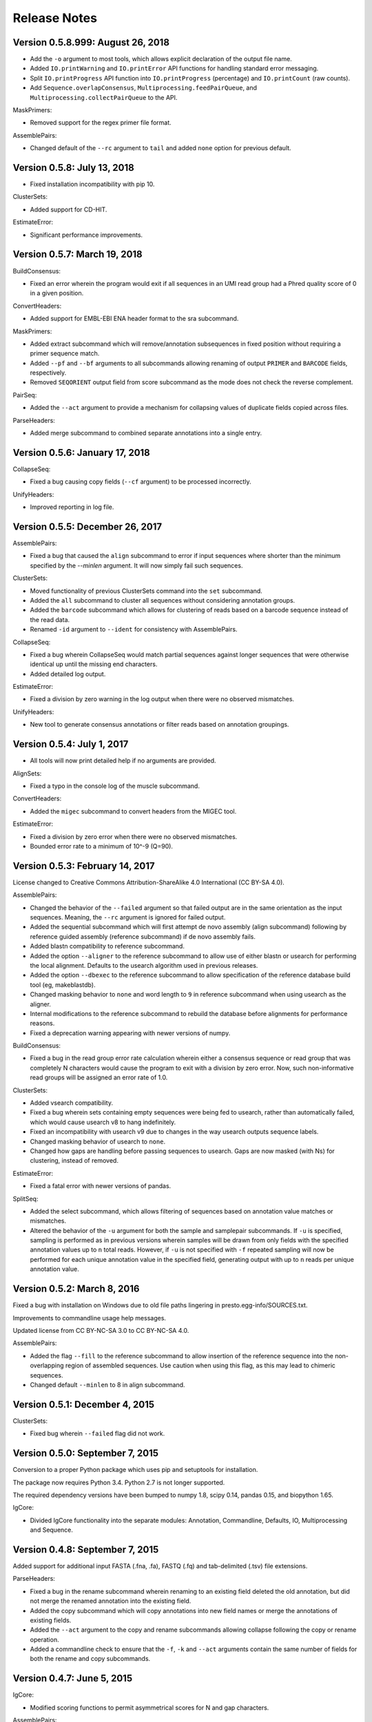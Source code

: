 Release Notes
================================================================================

Version 0.5.8.999:  August 26, 2018
-------------------------------------------------------------------------------

+ Add the ``-o`` argument to most tools, which allows explicit declaration of
  the output file name.
+ Added ``IO.printWarning`` and ``IO.printError`` API functions for handling
  standard error messaging.
+ Split ``IO.printProgress`` API function into ``IO.printProgress`` (percentage)
  and ``IO.printCount`` (raw counts).
+ Add ``Sequence.overlapConsensus``, ``Multiprocessing.feedPairQueue``, and
  ``Multiprocessing.collectPairQueue`` to the API.

MaskPrimers:

+ Removed support for the regex primer file format.

AssemblePairs:

+ Changed default of the ``--rc`` argument to ``tail`` and added ``none`` option for
  previous default.


Version 0.5.8:  July 13, 2018
-------------------------------------------------------------------------------

+ Fixed installation incompatibility with pip 10.

ClusterSets:

+ Added support for CD-HIT.

EstimateError:

+ Significant performance improvements.


Version 0.5.7:  March 19, 2018
-------------------------------------------------------------------------------

BuildConsensus:

+ Fixed an error wherein the program would exit if all sequences in an UMI
  read group had a Phred quality score of 0 in a given position.

ConvertHeaders:

+ Added support for EMBL-EBI ENA header format to the sra subcommand.

MaskPrimers:

+ Added extract subcommand which will remove/annotation subsequences in
  fixed position without requiring a primer sequence match.
+ Added ``--pf`` and ``--bf`` arguments to all subcommands allowing renaming
  of output ``PRIMER`` and ``BARCODE`` fields, respectively.
+ Removed ``SEQORIENT`` output field from score subcommand as the mode does
  not check the reverse complement.

PairSeq:

+ Added the ``--act`` argument to provide a mechanism for collapsing values of
  duplicate fields copied across files.

ParseHeaders:

+ Added merge subcommand to combined separate annotations into a single entry.


Version 0.5.6:  January 17, 2018
-------------------------------------------------------------------------------

CollapseSeq:

+ Fixed a bug causing copy fields (``--cf`` argument) to be processed
  incorrectly.

UnifyHeaders:

+ Improved reporting in log file.


Version 0.5.5:  December 26, 2017
-------------------------------------------------------------------------------

AssemblePairs:

+ Fixed a bug that caused the ``align`` subcommand to error if input sequences
  where shorter than the minimum specified by the `--minlen` argument. It will
  now simply fail such sequences.

ClusterSets:

+ Moved functionality of previous ClusterSets command into the ``set``
  subcommand.
+ Added the ``all`` subcommand to cluster all sequences without considering
  annotation groups.
+ Added the ``barcode`` subcommand which allows for clustering of reads
  based on a barcode sequence instead of the read data.
+ Renamed ``-id`` argument to ``--ident`` for consistency with AssemblePairs.

CollapseSeq:

+ Fixed a bug wherein CollapseSeq would match partial sequences against longer
  sequences that were otherwise identical up until the missing end characters.
+ Added detailed log output.

EstimateError:

+ Fixed a division by zero warning in the log output when there were no
  observed mismatches.

UnifyHeaders:

+ New tool to generate consensus annotations or filter reads based on
  annotation groupings.


Version 0.5.4:  July 1, 2017
-------------------------------------------------------------------------------

+ All tools will now print detailed help if no arguments are provided.

AlignSets:

+ Fixed a typo in the console log of the muscle subcommand.

ConvertHeaders:

+ Added the ``migec`` subcommand to convert headers from the MIGEC tool.

EstimateError:

+ Fixed a division by zero error when there were no observed mismatches.
+ Bounded error rate to a minimum of 10^-9 (Q=90).


Version 0.5.3:  February 14, 2017
-------------------------------------------------------------------------------

License changed to Creative Commons Attribution-ShareAlike 4.0 International
(CC BY-SA 4.0).

AssemblePairs:

+ Changed the behavior of the ``--failed`` argument so that failed output
  are in the same orientation as the input sequences. Meaning, the ``--rc``
  argument is ignored for failed output.
+ Added the sequential subcommand which will first attempt de novo assembly
  (align subcommand) following by reference guided assembly (reference
  subcommand) if de novo assembly fails.
+ Added blastn compatibility to reference subcommand.
+ Added the option ``--aligner`` to the reference subcommand to allow use of
  either blastn or usearch for performing the local alignment. Defaults to
  the usearch algorithm used in previous releases.
+ Added the option ``--dbexec`` to the reference subcommand to allow
  specification of the reference database build tool (eg, makeblastdb).
+ Changed masking behavior to ``none`` and word length to ``9`` in reference
  subcommand when using usearch as the aligner.
+ Internal modifications to the reference subcommand to rebuild the database
  before alignments for performance reasons.
+ Fixed a deprecation warning appearing with newer versions of numpy.

BuildConsensus:

+ Fixed a bug in the read group error rate calculation wherein either a
  consensus sequence or read group that was completely N characters would
  cause the program to exit with a division by zero error. Now, such
  non-informative read groups will be assigned an error rate of 1.0.

ClusterSets:

+ Added vsearch compatibility.
+ Fixed a bug wherein sets containing empty sequences were being fed to
  usearch, rather than automatically failed, which would cause usearch v8 to
  hang indefinitely.
+ Fixed an incompatibility with usearch v9 due to changes in the way usearch
  outputs sequence labels.
+ Changed masking behavior of usearch to ``none``.
+ Changed how gaps are handling before passing sequences to usearch. Gaps are
  now masked (with Ns) for clustering, instead of removed.

EstimateError:

+ Fixed a fatal error with newer versions of pandas.

SplitSeq:

+ Added the select subcommand, which allows filtering of sequences based on
  annotation value matches or mismatches.
+ Altered the behavior of the ``-u`` argument for both the sample and
  samplepair subcommands. If ``-u`` is specified, sampling is performed as in
  previous versions wherein samples will be drawn from only fields with the
  specified annotation values up to ``n`` total reads. However, if ``-u``
  is not specified with ``-f`` repeated sampling will now be performed for
  each unique annotation value in the specified field, generating output
  with up to ``n`` reads per unique annotation value.


Version 0.5.2:  March 8, 2016
-------------------------------------------------------------------------------

Fixed a bug with installation on Windows due to old file paths lingering in
presto.egg-info/SOURCES.txt.

Improvements to commandline usage help messages.

Updated license from CC BY-NC-SA 3.0 to CC BY-NC-SA 4.0.

AssemblePairs:

+ Added the flag ``--fill`` to the reference subcommand to allow insertion of 
  the reference sequence into the non-overlapping region of assembled 
  sequences. Use caution when using this flag, as this may lead to chimeric 
  sequences.
+ Changed default ``--minlen`` to 8 in align subcommand.


Version 0.5.1:  December 4, 2015
-------------------------------------------------------------------------------

ClusterSets:

+ Fixed bug wherein ``--failed`` flag did not work.


Version 0.5.0:  September 7, 2015
-------------------------------------------------------------------------------

Conversion to a proper Python package which uses pip and setuptools for 
installation.

The package now requires Python 3.4. Python 2.7 is not longer supported.

The required dependency versions have been bumped to numpy 1.8, scipy 0.14,
pandas 0.15, and biopython 1.65.

IgCore:

+ Divided IgCore functionality into the separate modules: Annotation, 
  Commandline, Defaults, IO, Multiprocessing and Sequence.


Version 0.4.8:  September 7, 2015
-------------------------------------------------------------------------------

Added support for additional input FASTA (.fna, .fa), FASTQ (.fq) and 
tab-delimited (.tsv) file extensions.

ParseHeaders:

+ Fixed a bug in the rename subcommand wherein renaming to an existing field
  deleted the old annotation, but did not merge the renamed annotation into
  the existing field.
+ Added the copy subcommand which will copy annotations into new field names
  or merge the annotations of existing fields.
+ Added the ``--act`` argument to the copy and rename subcommands allowing 
  collapse following the copy or rename operation.
+ Added a commandline check to ensure that the ``-f``, ``-k`` and ``--act`` 
  arguments contain the same number of fields for both the rename and copy 
  subcommands.


Version 0.4.7:  June 5, 2015
-------------------------------------------------------------------------------

IgCore:

+ Modified scoring functions to permit asymmetrical scores for N and gap 
  characters.
  
AssemblePairs:

+ Added support for SRA style coordinate information where the where the read 
  number has been appended to the spot number.
+ Altered scoring so gap characters are counted as mismatches in the error 
  rate and identity calculations.

BuildConsensus:

+ Altered scoring so gap characters are counted as mismatches in the diversity 
  and error rate calculations.

ConvertHeaders:

+ Added support for SRA style sequence headers where the read number has been 
  appended to the spot number; eg, output from 
  ``fastq-dump -I --split-files file.sra``.

ClusterSets:

+ Added missing OUTPUT console log field.
+ Changed ``--bf`` and ``--cf`` arguments to ``-f`` and ``-k``, respectively.

MaskPrimers:

+ Altering scoring behavior for N characters such that Ns in the input sequence 
  are always counted as a mismatch, while Ns in the primer sequence are counted 
  as a match, with priority given to the input sequence score.
+ Added ``--gap`` argument to the align subcommand which allows users to 
  specify the gap open and gap extension penalties for aligning primers. 
  Note:  gap penalties reduce the match count for purposes of calculating ERROR.

PairSeq:

+ Added support for SRA style coordinate information where the where the read 
  number has been appended to the spot number.


Version 0.4.6:  May 13, 2015
-------------------------------------------------------------------------------

BuildConsensus:

+ Changed ``--maxmiss`` argument to ``--maxgap`` and altered the behavior to 
  only perform deletion of positions based on gap characters (only "-" or "."
  and not "N" characters).
+ Added an error rate (``--maxerror``) calculation based on mismatches from 
  consensus. The ``--maxerror`` argument is mutually exclusive with the 
  ``--maxdiv`` argument and provides similar functionality. However, the 
  calculations are not equivalent, and ``--maxerror`` should be considerably 
  faster than ``--maxdiv``.
+ Added exclusion of positions from the error rate calculation that are deleted
  due to exceeding the ``--maxgap`` threshold .
+ Fixed misalignment of consensus sequence against input sequences when
  positions are deleted due to exceeding the ``--maxgap`` threshold.

ClusterSets:

+ New script to cluster read groups by barcode field (eg, UID barcodes) into
  clustering within the read group.

ConvertHeaders:

+ New script to handle conversion of different sequence description formats 
  to the pRESTO format.
  
FilterSeq:

+ Added count of masked characters to log output of maskqual subcommand.
+ Changed repeats subcommand log field REPEAT to REPEATS.

PairSeq:

+ Changed ``-f`` argument to ``--1f`` argument.
+ Added ``--2f`` argument to copy file 2 annotations to file 1.

ParseHeaders:

+ Moved convert subcommand to the generic subcommand of the new ConvertHeaders 
  script and modified the conversion behavior.


Version 0.4.5:  March 20, 2015
-------------------------------------------------------------------------------

Added details to the usage documentation for each tool which describes both
the output files and annotation fields.

Renamed ``--clean`` argument to ``--failed`` argument with opposite behavior, 
such that the default behavior of all scripts is now clean output.

IgCore:

+ Features added for Change-O compatibility.
+ Features added for PairSeq performance improvements.
+ Added custom help formatter.
+ Modifications to internals of multiprocessing code.
+ Fixed a few typos in error messages.

AssemblePairs:

+ Added reference subcommand which uses V-region germline alignments from
  ublast to assemble paired-ends.
+ Removed mate-pair matching operation to increase performance. Now requires
  both input files to contain matched and uniformly ordered reads. If files
  are not synchronized then PairSeq must be run first. AssemblePairs will
  check that coordinate info matches and error if the files are not
  synchronized. Unpaired reads are no longer output.
+ Added support for cases where one mate pair is the subsequence of the other.
+ Added ``--scanrev`` argument to allow for head sequence to overhang end of 
  tail.
+ Removed truncated (quick) error calculation in align subcommand.
+ Changed default values of the ``--maxerror`` and ``--alpha`` arguments of 
  the align subcommand to better tuned parameters.
+ Changed internal selection of top scoring alignment to use Z-score
  approximation rather than a combination of error rate and binomial
  mid-p value.
+ Internal changes to multiprocessing structure.
+ Changed inserted gap character from - to N in join subcommand for better
  compatibility with the behavior of IMGT/HighV-QUEST.
+ Changed PVAL log field to PVALUE.
+ Changed HEADSEQ and TAILSEQ log fields to SEQ1 and SEQ2.
+ Changed HEADFIELDS and TAILFIELDS log fields to FIELDS1 and FIELDS2.
+ Changed precision of ERROR and PVALUE log fields.
+ Added more verbose logging.

BuildConsensus:

+ Fixed bug where low quality positions where not being masked in single
  sequence barcode groups.
+ Added copy field (``--cf``) and copy action (``--act``) arguments to generate
  consensus annotations for barcode read groups.
+ Changed maximum consensus quality score from 93 to 90.

CollapseSeq:

+ Added ``--keep`` argument to allow retention of sequences with high missing 
  character counts in unique sequence output file.
+ Removed case insensitivity for performance reasons. Now requires all 
  sequences to have matching case.
+ Removed ``first`` and ``last`` from ``--act`` choices to avoid unexpected 
  behavior.

MaskPrimers:

+ Changed behavior of N characters in primer identification. Ns now count as a
  match against any character, rather than a mismatch.
+ Changed behavior of mask mode such that positions masked with Ns are now
  assigned quality scores of 0, rather than retaining their previous scores.
+ Fixed a bug with the align subcommand where deletions within the input
  sequence (gaps in the alignment) were causing an incorrect barcode start
  position.

PairSeq:

+ Performance improvements. The tool should now be considerably faster on very
  large files.
+ Specifying the ``--failed`` argument to request output of sequences which 
  do not have a mate pair will increase run time and memory usage.

ParseHeaders:

+ Add 'cat' action to collapse subcommand which concatenates strings into
  a single annotation.

SplitSeq:

+ Removed ``--clean`` (and ``--failed``) flag from all subcommands.
+ Added progress updates to sample and samplepair subcommands.
+ Performance improvements to samplepair subcommand.


Version 0.4.4:  June 10, 2014
-------------------------------------------------------------------------------

SplitSeq:

+ Removed a linux-specific dependency, allowing SplitSeq to work on Windows.

Version 0.4.3:  April 7, 2014
-------------------------------------------------------------------------------

CollapseSeq:

+ Fixed bug that occurs with Python 2.7.5 on OS X.

SplitSeq:

+ Fixed bug in samplepairs subcommand that occurs with Python 2.7.5 on OS X.


Version 0.4.2:  March 20, 2014
-------------------------------------------------------------------------------

Increased verbosity of exception reporting.

IgCore:

+ Updates to consensus functions to support changes to BuildConsensus.

AssemblePairs:

+ Set default alpha to 0.01.

BuildConsensus:

+ Added support for ``--freq value`` parameter to quality consensus method
  and set default value to 0.6.
+ Fixed a bug in the frequency consensus method where missing values were
  contributing to the total character count at each position.
+ Added the parameter ``--maxmiss value`` which provides a cut-off for 
  removal of positions with too many N or gap characters .

MaskPrimers:

+ Renamed the ``--reverse`` parameter to ``--revpr``.

SplitSeq:

+ Removed convert subcommand.


Version 0.4.1:  January 27, 2014
-------------------------------------------------------------------------------

Changes to the internals of multiple tools to provide support for 
multiprocessing in Windows environments.
  
Changes to the internals of multiple tools to provide clean exit of
child processes upon kill signal or exception in sibling process. 

Fixed unexpected behavior of ``--outname`` and ``--log`` arguments with 
multiple input files.

IgCore:

+ Added reporting of unknown exceptions when reading sequence files
+ Fixed scoring of lowercase sequences.

AlignSets:

+ Fixed a typo in the log output.

BuildConsensus:

+ Fixed a typo in the log output.

EstimateError:

+ Fixed bug where tool would improperly exit if no sets passed threshold
  criteria.
+ Fixed typo in console output.

MaskPrimers:

+ Added ``trim`` mode which will cut the region before primer alignment, but 
  leave primer region unmodified.
+ Fixed a bug with lowercase sequence data.
+ Fixed bug in the console and log output.
+ Added support for primer matching when setting ``--maxerr 1.0``.

ParseHeaders:

+ Added count of sequences without any valid fields (FAIL) to console output.

ParseLog:

+ Added count of records without any valid fields (FAIL) to console output.

SplitSeq:

+ Fixed typo in console output of samplepair subcommand.
+ Added increase of the open file limit to the group subcommand to allow for 
  a large number of groups.


Version 0.4.0:  September 30, 2013
-------------------------------------------------------------------------------

Minor name changes were made to multiple scripts, functions, parameters,
and output files.

AlignSets, AssemblePairs, BuildConsensus, EstimateError, FilterSeq, and 
MaskPrimers are now multithreaded.  The number of simultaneous processes
may be specified using ``--nproc value``. Note this means file ordering
is no longer preserved between the input and output sequence files.

Performance improvements were made to several tools.

The universal ``--verbose`` parameter was replaced with ``--log file_name``
which specifies a log file for verbose output, and disables verbose logging
if not specified.  

The report of input parameters and sequence counts is now separate from the 
log and is always printed to standard output.

Added a progress bar to the standard output of most tools.
  
Added a universal ``--outname file_prefix`` parameter which changes the leading
portion of the output file name.  If not specified, the current file name 
is used (excluding the file extension, as per the previous behavior).

Added a universal ``--clean`` parameter which if specified forces the tool 
not to create an output file of sequences which failed processing.
  
IgCore:

+ Changes to parameters and internals of multiple functions.
+ Added functions to support multithreading for single-end reads, paired-end 
  reads, and barcode sets.
+ Added safe annotation field renaming.
+ Added progress bar, logging and output file name conversion support.
+ Moved reusable AssemblePairs, BuildConsensus, PairSeq, and SplitSeq.
  operations into IgCore.

AssemblePairs:

+ Coordinate information is now specified by a coordinate type, rather than a 
  delimiter, using the ``--coord header_type`` parameter, where the header type
  may be one of ``illumina``, ``solexa``, ``sra``, ``454``, ``presto``.

CollapseSeq:

+ Sequences with a missing character count exceeding the user limit defined
  by ``-n maximum_missing_count`` are now exported to a separate 
  ``collapse-undetermined`` output file, rather than included in the 
  ``collapse-unique`` sequence output.

EstimateError:

+ Now outputs error estimations for positions, quality scores, nucleotide 
  pairs, and annotation sets.  
+ Machine reported quality scores and empirical quality scores have been added
  to all output tables.

FilterSeq:

+ Added ``length`` subcommand to filter sequences by minimum length.

PairSeq:

+ Coordinate information has been redefined as per AssemblePairs.

ParseHeaders:

+ Added new subcommand ``convert`` which attempts to reformat sequence headers 
  into the pRESTO format.
+ The ``rename`` subcommand will now append entries if the new field name already
  exists in the sequence header, rather than replace the entry.


Version 0.3 (prerelease 6):  August 13, 2013
-------------------------------------------------------------------------------

Toolkit is now dependent upon pandas 0.12 for the estimateError tool.

alignSets:

+ Changed MUSCLE execution to faster settings (``-diags``, ``-maxiters 2``).

filterQuality:

+ Added ``repeat`` subcommand to filter sequences with ``-n (value)`` repetitions 
  of a single character and. 
+ Changed ``-n`` parameter of ``ambig`` subcommand from fractional value to a 
  raw count.

estimateError:

+ New tool which estimates error of sequence sets by comparison to a consensus.

maskPrimers:

+ Bug fixes to alignment position calculation of ``align`` subcommand when primer
  alignment begins before start of sequence.
+ Removed ``--ann`` parameter.



Version 0.3 (prerelease 5):  August 7, 2013
-------------------------------------------------------------------------------

License changed to Creative Commons Attribution-NonCommercial-ShareAlike 3.0 
Unported License.

IgPipeline Core:

+ Bug fixes to diversity calculation.
+ Added support for files where all sequences do not share the same annotation 
  fields.
+ Added support for alternate scoring of gap and N-valued nucleotides.

alignSets:

+ Added ``--mode`` parameter with options of ``pad`` and ``cut`` to specify whether 
  to extend or trim read groups to the same start position.
+ Fixed intermittent 'muscle' subcommand stdout pipe deadlock when 
  executing MUSCLE.

assemblePairs:

+ Added ``join`` subcommand to support library preps where paired-end reads 
  do not overlap.
+ Speed improvements to p-value calculations.

buildConsensus:

+ ``--div`` parameter converted to ``--maxdiv value`` to allow filtering of read 
  groups by diversity.
+ Bug fixes to nucleotide frequency consensus method.
+ ``-q`` parameter renamed to ``--qual``.

collapseSequences:

+ Added support for files where all sequences do not share the same annotation 
  fields.

splitSeqFile:

+ ``samplepair`` subcommand added to allow random sampling from paired-end 
  file sets.
+ The behavior of the ``-c`` parameter of the ``sample`` and ``samplepair`` 
  subcommands changed to allow multiple samplings with the same command.


Version 0.3 (prerelease 4):  May 18, 2013
-------------------------------------------------------------------------------

Initial public prerelease
